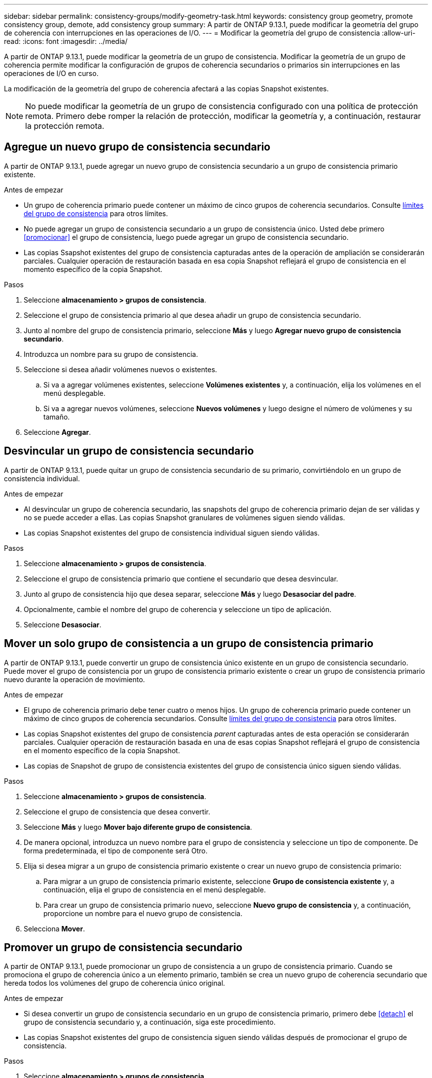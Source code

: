 ---
sidebar: sidebar 
permalink: consistency-groups/modify-geometry-task.html 
keywords: consistency group geometry, promote consistency group, demote, add consistency group 
summary: A partir de ONTAP 9.13.1, puede modificar la geometría del grupo de coherencia con interrupciones en las operaciones de I/O. 
---
= Modificar la geometría del grupo de consistencia
:allow-uri-read: 
:icons: font
:imagesdir: ../media/


[role="lead"]
A partir de ONTAP 9.13.1, puede modificar la geometría de un grupo de consistencia. Modificar la geometría de un grupo de coherencia permite modificar la configuración de grupos de coherencia secundarios o primarios sin interrupciones en las operaciones de I/O en curso.

La modificación de la geometría del grupo de coherencia afectará a las copias Snapshot existentes.


NOTE: No puede modificar la geometría de un grupo de consistencia configurado con una política de protección remota. Primero debe romper la relación de protección, modificar la geometría y, a continuación, restaurar la protección remota.



== Agregue un nuevo grupo de consistencia secundario

A partir de ONTAP 9.13.1, puede agregar un nuevo grupo de consistencia secundario a un grupo de consistencia primario existente.

.Antes de empezar
* Un grupo de coherencia primario puede contener un máximo de cinco grupos de coherencia secundarios. Consulte xref:limits.html[límites del grupo de consistencia] para otros límites.
* No puede agregar un grupo de consistencia secundario a un grupo de consistencia único. Usted debe primero <<promocionar>> el grupo de consistencia, luego puede agregar un grupo de consistencia secundario.
* Las copias Ssapshot existentes del grupo de consistencia capturadas antes de la operación de ampliación se considerarán parciales. Cualquier operación de restauración basada en esa copia Snapshot reflejará el grupo de consistencia en el momento específico de la copia Snapshot.


.Pasos
. Seleccione *almacenamiento > grupos de consistencia*.
. Seleccione el grupo de consistencia primario al que desea añadir un grupo de consistencia secundario.
. Junto al nombre del grupo de consistencia primario, seleccione **Más** y luego **Agregar nuevo grupo de consistencia secundario**.
. Introduzca un nombre para su grupo de consistencia.
. Seleccione si desea añadir volúmenes nuevos o existentes.
+
.. Si va a agregar volúmenes existentes, seleccione **Volúmenes existentes** y, a continuación, elija los volúmenes en el menú desplegable.
.. Si va a agregar nuevos volúmenes, seleccione **Nuevos volúmenes** y luego designe el número de volúmenes y su tamaño.


. Seleccione **Agregar**.




== Desvincular un grupo de consistencia secundario

A partir de ONTAP 9.13.1, puede quitar un grupo de consistencia secundario de su primario, convirtiéndolo en un grupo de consistencia individual.

.Antes de empezar
* Al desvincular un grupo de coherencia secundario, las snapshots del grupo de coherencia primario dejan de ser válidas y no se puede acceder a ellas. Las copias Snapshot granulares de volúmenes siguen siendo válidas.
* Las copias Snapshot existentes del grupo de consistencia individual siguen siendo válidas.


.Pasos
. Seleccione *almacenamiento > grupos de consistencia*.
. Seleccione el grupo de consistencia primario que contiene el secundario que desea desvincular.
. Junto al grupo de consistencia hijo que desea separar, seleccione **Más** y luego **Desasociar del padre**.
. Opcionalmente, cambie el nombre del grupo de coherencia y seleccione un tipo de aplicación.
. Seleccione **Desasociar**.




== Mover un solo grupo de consistencia a un grupo de consistencia primario

A partir de ONTAP 9.13.1, puede convertir un grupo de consistencia único existente en un grupo de consistencia secundario. Puede mover el grupo de consistencia por un grupo de consistencia primario existente o crear un grupo de consistencia primario nuevo durante la operación de movimiento.

.Antes de empezar
* El grupo de coherencia primario debe tener cuatro o menos hijos. Un grupo de coherencia primario puede contener un máximo de cinco grupos de coherencia secundarios. Consulte xref:limits.html[límites del grupo de consistencia] para otros límites.
* Las copias Snapshot existentes del grupo de consistencia _parent_ capturadas antes de esta operación se considerarán parciales. Cualquier operación de restauración basada en una de esas copias Snapshot reflejará el grupo de consistencia en el momento específico de la copia Snapshot.
* Las copias de Snapshot de grupo de consistencia existentes del grupo de consistencia único siguen siendo válidas.


.Pasos
. Seleccione *almacenamiento > grupos de consistencia*.
. Seleccione el grupo de consistencia que desea convertir.
. Seleccione **Más** y luego **Mover bajo diferente grupo de consistencia**.
. De manera opcional, introduzca un nuevo nombre para el grupo de consistencia y seleccione un tipo de componente. De forma predeterminada, el tipo de componente será Otro.
. Elija si desea migrar a un grupo de consistencia primario existente o crear un nuevo grupo de consistencia primario:
+
.. Para migrar a un grupo de consistencia primario existente, seleccione **Grupo de consistencia existente** y, a continuación, elija el grupo de consistencia en el menú desplegable.
.. Para crear un grupo de consistencia primario nuevo, seleccione **Nuevo grupo de consistencia** y, a continuación, proporcione un nombre para el nuevo grupo de consistencia.


. Selecciona **Mover**.




== Promover un grupo de consistencia secundario

A partir de ONTAP 9.13.1, puede promocionar un grupo de consistencia a un grupo de consistencia primario. Cuando se promociona el grupo de coherencia único a un elemento primario, también se crea un nuevo grupo de coherencia secundario que hereda todos los volúmenes del grupo de coherencia único original.

.Antes de empezar
* Si desea convertir un grupo de consistencia secundario en un grupo de consistencia primario, primero debe <<detach>> el grupo de consistencia secundario y, a continuación, siga este procedimiento.
* Las copias Snapshot existentes del grupo de consistencia siguen siendo válidas después de promocionar el grupo de consistencia.


.Pasos
. Seleccione *almacenamiento > grupos de consistencia*.
. Seleccione el grupo de coherencia que desea promocionar.
. Seleccione **Más** y luego **Promocionar al grupo de consistencia primario**.
. Introduzca un **Nombre** y seleccione un **Tipo de componente** para el grupo de consistencia hijo.
. Selecciona **Promocionar**.




== Degrade un elemento principal a un solo grupo de consistencia

A partir de ONTAP 9.13.1, puede degradar un grupo de consistencia primario a un único grupo de consistencia. Al degradar el elemento primario, se abre la jerarquía del grupo de consistencia y se eliminan todos los grupos de coherencia secundarios asociados. Todos los volúmenes del grupo de coherencia permanecerán bajo el nuevo grupo de coherencia único.

.Antes de empezar
* Las copias Snapshot existentes del grupo de consistencia primario siguen siendo válidas después de degradarlas a una sola consistencia. Las copias Snapshot existentes de cualquiera de los grupos de consistencia secundarios asociados de dicho grupo principal dejarán de ser válidas, pero las snapshots de volúmenes individuales que contienen siguen siendo accesibles como snapshots granulares para el volumen.


.Pasos
. Seleccione *almacenamiento > grupos de consistencia*.
. Seleccione el grupo de consistencia primario que desea degradar.
. Seleccione **Más** y luego **Descender a un solo grupo de consistencia**.
. Una advertencia le aconsejará que se eliminen todos los grupos de coherencia secundarios asociados y que sus volúmenes se muevan al nuevo grupo de coherencia único. Selecciona **Descenso** para confirmar que entiendes el impacto.

